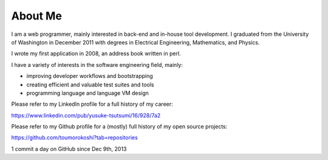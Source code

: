 ========
About Me
========

I am a web programmer, mainly interested in back-end and in-house tool
development. I graduated from the University of Washington in December
2011 with degrees in Electrical Engineering, Mathematics, and Physics.

I wrote my first application in 2008, an address book written in perl.

I have a variety of interests in the software engineering field, mainly:

* improving developer workflows and bootstrapping
* creating efficient and valuable test suites and tools
* programming language and language VM design

Please refer to my LinkedIn profile for a full history of my career:

https://www.linkedin.com/pub/yusuke-tsutsumi/16/928/7a2

Please refer to my Github profile for a (mostly) full history of my open
source projects:

https://github.com/toumorokoshi?tab=repositories

1 commit a day on GitHub since Dec 9th, 2013
